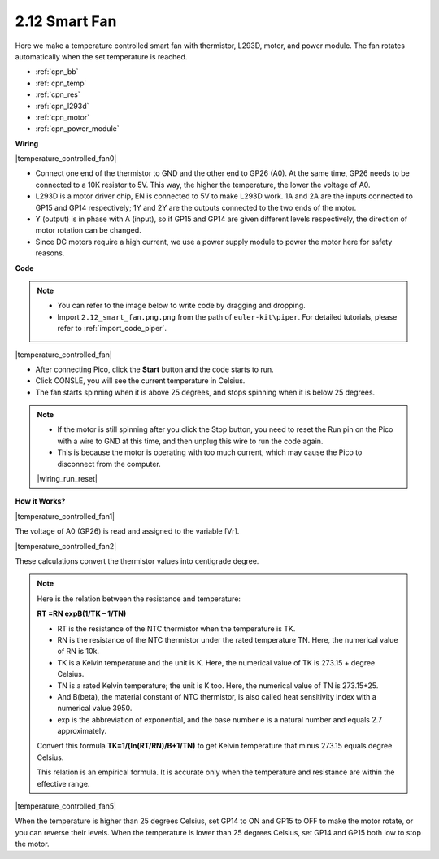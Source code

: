 .. _per_smart_fan:

2.12 Smart Fan
=============================

Here we make a temperature controlled smart fan with thermistor, L293D, motor, and power module. The fan rotates automatically when the set temperature is reached.

* :ref:`cpn_bb`
* :ref:`cpn_temp`
* :ref:`cpn_res`
* :ref:`cpn_l293d`
* :ref:`cpn_motor`
* :ref:`cpn_power_module`

**Wiring**

|temperature_controlled_fan0|



* Connect one end of the thermistor to GND and the other end to GP26 (A0). At the same time, GP26 needs to be connected to a 10K resistor to 5V. This way, the higher the temperature, the lower the voltage of A0.
* L293D is a motor driver chip, EN is connected to 5V to make L293D work. 1A and 2A are the inputs connected to GP15 and GP14 respectively; 1Y and 2Y are the outputs connected to the two ends of the motor.
* Y (output) is in phase with A (input), so if GP15 and GP14 are given different levels respectively, the direction of motor rotation can be changed.
* Since DC motors require a high current, we use a power supply module to power the motor here for safety reasons.


**Code**

.. note::

    * You can refer to the image below to write code by dragging and dropping. 
    * Import ``2.12_smart_fan.png.png`` from the path of ``euler-kit\piper``. For detailed tutorials, please refer to :ref:`import_code_piper`.

|temperature_controlled_fan|


* After connecting Pico, click the **Start** button and the code starts to run.
* Click CONSLE, you will see the current temperature in Celsius.
* The fan starts spinning when it is above 25 degrees, and stops spinning when it is below 25 degrees.

.. note::

    * If the motor is still spinning after you click the Stop button, you need to reset the Run pin on the Pico with a wire to GND at this time, and then unplug this wire to run the code again.
    * This is because the motor is operating with too much current, which may cause the Pico to disconnect from the computer. 

    |wiring_run_reset|


**How it Works?**

|temperature_controlled_fan1|

The voltage of A0 (GP26) is read and assigned to the variable [Vr].

|temperature_controlled_fan2|


These calculations convert the thermistor values into centigrade degree. 


.. note::
    Here is the relation between the resistance and temperature: 

    **RT =RN expB(1/TK – 1/TN)** 

    * RT is the resistance of the NTC thermistor when the temperature is TK. 
    * RN is the resistance of the NTC thermistor under the rated temperature TN. Here, the numerical value of RN is 10k. 
    * TK is a Kelvin temperature and the unit is K. Here, the numerical value of TK is 273.15 + degree Celsius. 
    * TN is a rated Kelvin temperature; the unit is K too. Here, the numerical value of TN is 273.15+25.
    * And B(beta), the material constant of NTC thermistor, is also called heat sensitivity index with a numerical value 3950. 
    * exp is the abbreviation of exponential, and the base number e is a natural number and equals 2.7 approximately. 

    Convert this formula **TK=1/(ln(RT/RN)/B+1/TN)** to get Kelvin temperature that minus 273.15 equals degree Celsius. 

    This relation is an empirical formula. It is accurate only when the temperature and resistance are within the effective range.


|temperature_controlled_fan5|

When the temperature is higher than 25 degrees Celsius, set GP14 to ON and GP15 to OFF to make the motor rotate, or you can reverse their levels. When the temperature is lower than 25 degrees Celsius, set GP14 and GP15 both low to stop the motor.

